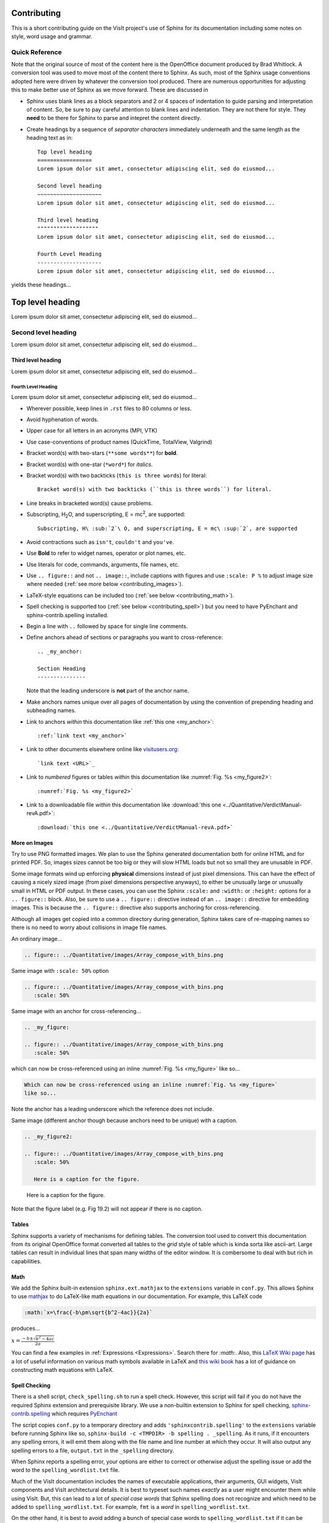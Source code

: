 .. _Contributing:

Contributing
============

This is a short contributing guide on the VisIt project's use of Sphinx for its
documentation including some notes on style, word usage and grammar.

Quick Reference
~~~~~~~~~~~~~~~
Note that the original source of most of the content here is the OpenOffice
document produced by Brad Whitlock. A conversion tool was used to move most
of the content there to Sphinx. As such, most of the Sphinx usage conventions
adopted here were driven by whatever the conversion tool produced. There are
numerous opportunities for adjusting this to make better use of Sphinx as we
move forward. These are discussed in

* Sphinx uses blank lines as a block separators and 2 or 4 spaces of
  indentation to guide parsing and interpretation of content. So, be sure
  to pay careful attention to blank lines and indentation. They are not
  there for style.  They **need** to be there for Sphinx to parse and
  intepret the content directly.
* Create headings by a sequence of *separator characters* immediately
  underneath and the same length as the heading text as in::

    Top level heading
    =================
    Lorem ipsum dolor sit amet, consectetur adipiscing elit, sed do eiusmod...

    Second level heading
    ~~~~~~~~~~~~~~~~~~~~
    Lorem ipsum dolor sit amet, consectetur adipiscing elit, sed do eiusmod...

    Third level heading
    """""""""""""""""""
    Lorem ipsum dolor sit amet, consectetur adipiscing elit, sed do eiusmod...

    Fourth Level Heading
    --------------------
    Lorem ipsum dolor sit amet, consectetur adipiscing elit, sed do eiusmod...

yields these headings...

Top level heading
=================
Lorem ipsum dolor sit amet, consectetur adipiscing elit, sed do eiusmod...

Second level heading
~~~~~~~~~~~~~~~~~~~~
Lorem ipsum dolor sit amet, consectetur adipiscing elit, sed do eiusmod...

Third level heading
"""""""""""""""""""
Lorem ipsum dolor sit amet, consectetur adipiscing elit, sed do eiusmod...

Fourth Level Heading
--------------------
Lorem ipsum dolor sit amet, consectetur adipiscing elit, sed do eiusmod...

* Wherever possible, keep lines in ``.rst`` files to 80 columns or less.
* Avoid hyphenation of words.
* Upper case for all letters in an acronyms (MPI, VTK)
* Use case-conventions of product names (QuickTime, TotalView, Valgrind)
* Bracket word(s) with two-stars (``**some words**``) for **bold**.
* Bracket word(s) with one-star (``*word*``) for *italics*.
* Bracket word(s) with two backticks (``this is three words``) for literal::

    Bracket word(s) with two backticks (``this is three words``) for literal.

* Line breaks in bracketed word(s) cause problems.
* Subscripting, H\ :sub:`2`\ O, and superscripting, E = mc\ :sup:`2`, are supported::

    Subscripting, H\ :sub:`2`\ O, and superscripting, E = mc\ :sup:`2`, are supported

* Avoid contractions such as ``isn't``, ``couldn't`` and ``you've``.
* Use **Bold** to refer to widget names, operator or plot names, etc.
* Use literals for code, commands, arguments, file names, etc.
* Use ``.. figure::`` and not ``.. image::``, include captions with figures
  and use ``:scale: P %`` to adjust image size where needed
  (:ref:`see more below <contributing_images>`).
* LaTeX-style equations can be included too
  (:ref:`see below <contributing_math>`).
* Spell checking is supported too (:ref:`see below <contributing_spell>`) but
  you need to have PyEnchant and sphinx-contrib.spelling installed.
* Begin a line with ``..`` followed by space for single line comments.

.. _my_anchor:

* Define anchors ahead of sections or paragraphs you want to cross-reference::

    .. _my_anchor:

    Section Heading
    ---------------

  Note that the leading underscore is **not** part of the anchor name.
* Make anchors names unique over all pages of documentation by using
  the convention of prepending heading and subheading names.
* Link to anchors *within* this documentation like
  :ref:`this one <my_anchor>`::

    :ref:`link text <my_anchor>`

* Link to other documents elsewhere online like
  `visitusers.org <https://www.visitusers.org/>`_::

    `link text <URL>`_

* Link to *numbered* figures or tables *within* this documentation like
  :numref:`Fig. %s <my_figure2>`::

    :numref:`Fig. %s <my_figure2>`

* Link to a downloadable file *within* this documentation like
  :download:`this one <../Quantitative/VerdictManual-revA.pdf>`::

    :download:`this one <../Quantitative/VerdictManual-revA.pdf>`

.. _contributing_images:

More on Images
""""""""""""""

Try to use PNG formatted images. We plan to use the Sphinx generated
documentation both for online HTML and for printed PDF. So, images sizes
cannot be too big or they will slow HTML loads but not so small they are
unusable in PDF.

Some image formats wind up enforcing **physical** dimensions instead of
just pixel dimensions. This can have the effect of causing a nicely sized
image (from pixel dimensions perspective anyways), to either be unusually
large or unusually small in HTML or PDF output. In these cases, you can
use the Sphinx ``:scale:`` and ``:width:`` or ``:height:`` options for
a ``.. figure::`` block. Also, be sure to use a ``.. figure::`` directive
instead of an ``.. image::`` directive for embedding images. This is because
the ``.. figure::`` directive also supports anchoring for cross-referencing.

Although all images get copied into a common directory during generation,
Sphinx takes care of re-mapping names so there is no need to worry about
collisions in image file names.

An ordinary image...

.. code-block:: RST

  .. figure:: ../Quantitative/images/Array_compose_with_bins.png

.. figure:: ../Quantitative/images/Array_compose_with_bins.png

Same image with ``:scale: 50%`` option

.. code-block:: RST

  .. figure:: ../Quantitative/images/Array_compose_with_bins.png
     :scale: 50% 

.. figure:: ../Quantitative/images/Array_compose_with_bins.png
   :scale: 50% 

Same image with an anchor for cross-referencing...

.. code-block:: RST

  .. _my_figure:

  .. figure:: ../Quantitative/images/Array_compose_with_bins.png
     :scale: 50% 

.. _my_figure:

.. figure:: ../Quantitative/images/Array_compose_with_bins.png
   :scale: 50% 

which can now be cross-referenced using an inline :numref:`Fig. %s <my_figure>` 
like so...

.. code-block:: RST

  Which can now be cross-referenced using an inline :numref:`Fig. %s <my_figure>` 
  like so...

Note the anchor has a leading underscore which the reference does not include.

Same image (different anchor though because anchors need to be unique) with
a caption.

.. code-block:: RST

  .. _my_figure2:

  .. figure:: ../Quantitative/images/Array_compose_with_bins.png
     :scale: 50% 

     Here is a caption for the figure.

.. _my_figure2:

.. figure:: ../Quantitative/images/Array_compose_with_bins.png
   :scale: 50% 

   Here is a caption for the figure.

Note that the figure label (e.g. Fig 19.2) will not appear if there is no
caption.

Tables
""""""
Sphinx supports a variety of mechanisms for defining tables. The conversion
tool used to convert this documentation from its original OpenOffice format
converted all tables to the *grid* style of table which is kinda sorta like
ascii-art. Large tables can result in individual lines that span many widths of
the editor window. It is combersome to deal with but rich in capabilities.

.. _contributing_math:

Math
""""

We add the Sphinx built-in extension ``sphinx.ext.mathjax`` to the
``extensions`` variable in ``conf.py``. This allows Sphinx to use
`mathjax <https://www.mathjax.org>`_ to do LaTeX-like math equations in our
documentation. For example, this LaTeX code

.. code-block:: RST

  :math:`x=\frac{-b\pm\sqrt{b^2-4ac}}{2a}`

produces...

:math:`x=\frac{-b\pm\sqrt{b^2-4ac}}{2a}`

You can find a few examples in :ref:`Expressions <Expressions>`. Search
there for `:math:`. Also, this
`LaTeX Wiki page <https://oeis.org/wiki/List_of_LaTeX_mathematical_symbols>`_
has a lot of useful information on various math symbols available in LaTeX
and `this wiki book <https://en.wikibooks.org/wiki/LaTeX/Mathematics>`_ has
a lot of guidance on constructing math equations with LaTeX.

.. _contributing_spell:

Spell Checking
""""""""""""""

There is a shell script, ``check_spelling.sh`` to run a spell check. However,
this script will fail if you do not have the required Sphinx extension and
prerequisite library.  We use a non-builtin extension to Sphinx for spell
checking,
`sphinx-contrib.spelling <http://sphinxcontrib-spelling.readthedocs.io/en/latest/index.html>`_
which requires `PyEnchant <https://pythonhosted.org/pyenchant/>`_

The script copies ``conf.py`` to a temporary directory and adds
``'sphinxcontrib.spelling'`` to the ``extensions`` variable before running 
Sphinx like so, ``sphinx-build -c <TMPDIR> -b spelling . _spelling``.
As it runs, if it encounters any spelling errors, it will emit them along
with the file name and line number at which they occur. It will also output
any spelling errors to a file, ``output.txt`` in the ``_spelling`` directory.

When Sphinx reports a spelling error, your options are either to correct or
otherwise adjust the spelling issue or add the word to the
``spelling_wordlist.txt`` file.

Much of the VisIt documentation includes the names of executable applications,
their arguments, GUI widgets, VisIt components and VisIt architectural details.
It is best to typeset such names *exactly* as a user might encounter them while
using VisIt. But, this can lead to a lot of *special case words* that Sphinx
spelling does not recognize and which need to be added to
``spelling_wordlist.txt``. For example, ``fmt`` is a *word* in
``spelling_wordlist.txt``.

On the other hand, it is best to avoid adding a bunch of special case words to
``spelling_wordlist.txt`` if it can be avoided. And, it turns out there are a
few options we should be able to use. One is the Sphinx ``.. spelling::``
directive described
`here <http://sphinxcontrib-spelling.readthedocs.io/en/latest/customize.html#private-dictionaries>`_

However, adding ``.. spelling::`` directives to our ``.rst`` files causes errors
when doing a *normal (HTML)* Sphinx build if the ``'sphinxcontrib.spelling'`` is
is not added to ``conf.py`` and also available in the Sphinx enviornment where
it is being built. If have tried conditioning ``.. spelling::`` directive blocks
with ``.. only:: spelling`` and even ``.. ifconfig::``. Neither works as
desired.

For the time being, the only solution is to add the words to the global
``spelling_wordlist.txt`` file.

Sphinx Features To Consider Adopting
~~~~~~~~~~~~~~~~~~~~~~~~~~~~~~~~~~~~

* Do we need a glossary of VisIt-specific terms such as...

 * SIL
 * Species
 * OnionPeel
 * Mesh
 * Viewer
 * cycle
 * timestep
 * SR

* ``:term:`` role for glossary terms
* ``:abbr:`` role for abbreviations
* ``:guilable:`` role for referring to GUI widgets
* ``:command:`` fole for OS-level cammands
* ``:file:`` role for referring to file names
* ``:menuselection:`` role for referring to widget paths in GUI menus
* ``:kdb:`` role for specifying a sequence of key strokes
* ``.. deprecated::`` directive for deprecated functionality
* ``.. versionadded::`` directive for new functionality
* ``.. versionchanged::`` directive for new functionality
* ``.. note::``, ``.. warning::`` and/or ``.. danger::`` directives to call
  attention to the reader.
* ``.. only::`` directives for audience specific (e.g. tagged) content
  
  * Could use to also include developer related content but have it
    not appear in the user manual output

* ``.. seealso::`` directive for references
